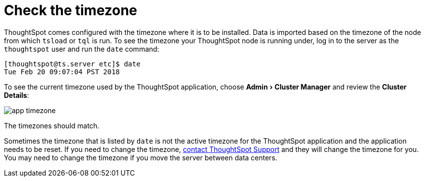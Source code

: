 = Check the timezone
:last_updated: 11/18/2019
:linkattrs:
:experimental:
:page-aliases: /admin/troubleshooting/set-timezone.adoc
:description: Learn how to check the timezone your ThoughtSpot installation is running on.

ThoughtSpot comes configured with the timezone where it is to be installed.
Data is imported based on the timezone of the node from which `tsload` or `tql` is run.
To see the timezone your ThoughtSpot node is running under, log in to the server as the `thoughtspot` user and run the `date` command:

----
[thoughtspot@ts.server etc]$ date
Tue Feb 20 09:07:04 PST 2018
----

To see the current timezone used by the ThoughtSpot application, choose menu:Admin[Cluster Manager] and review the *Cluster Details*:

image::app-timezone.png[]

The timezones should match.

Sometimes the timezone that is listed by `date` is not the active timezone for the ThoughtSpot application and the application needs to be reset.
If you need to change the timezone, xref:support-contact.adoc#[contact ThoughtSpot Support] and they will change the timezone for you.
You may need to change the timezone if you move the server between data centers.
